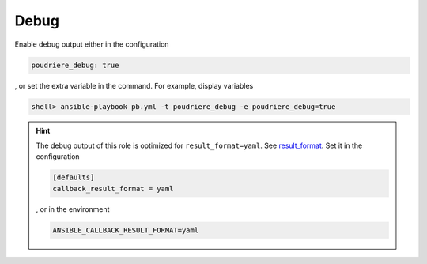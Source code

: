 .. _ug_debug:

Debug
-----

Enable debug output either in the configuration

.. code-block:: yaml

   poudriere_debug: true

, or set the extra variable in the command. For example, display variables

.. code-block:: console

   shell> ansible-playbook pb.yml -t poudriere_debug -e poudriere_debug=true

.. hint::

   The debug output of this role is optimized for ``result_format=yaml``. See `result_format`_. Set
   it in the configuration

   .. code-block:: ini

      [defaults]
      callback_result_format = yaml

   , or in the environment

   .. code-block:: sh

      ANSIBLE_CALLBACK_RESULT_FORMAT=yaml

.. seealso::

   * `Playbook Debugger`_
   * `Debugging modules`_
   * `Python Debugging With Pdb`_


.. _result_format: https://docs.ansible.com/ansible/latest/collections/ansible/builtin/default_callback.html#parameter-result_format
.. _Playbook Debugger: https://docs.ansible.com/ansible/latest/user_guide/playbooks_debugger.html
.. _Debugging modules: https://docs.ansible.com/ansible/latest/dev_guide/debugging.html#debugging-modules
.. _Python Debugging With Pdb: https://realpython.com/python-debugging-pdb

